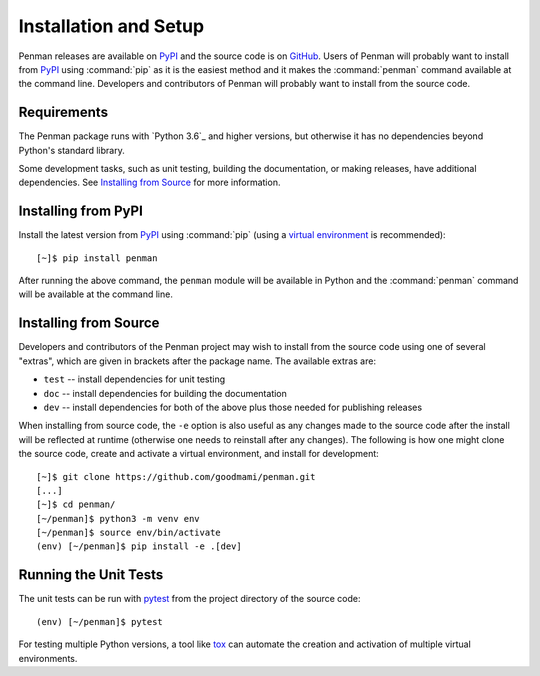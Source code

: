 
.. highlight:: console

Installation and Setup
======================

Penman releases are available on `PyPI`_ and the source code is on
`GitHub`_. Users of Penman will probably want to install from `PyPI`_
using :command:`pip` as it is the easiest method and it makes the
:command:`penman` command available at the command line. Developers
and contributors of Penman will probably want to install from the
source code.


Requirements
------------

The Penman package runs with `Python 3.6`_ and higher versions, but
otherwise it has no dependencies beyond Python's standard library.

Some development tasks, such as unit testing, building the
documentation, or making releases, have additional dependencies. See
`Installing from Source`_ for more information.


Installing from PyPI
--------------------

Install the latest version from `PyPI`_ using :command:`pip` (using a
`virtual environment`_ is recommended)::

  [~]$ pip install penman

After running the above command, the ``penman`` module will be
available in Python and the :command:`penman` command will be
available at the command line.


Installing from Source
----------------------

Developers and contributors of the Penman project may wish to install
from the source code using one of several "extras", which are given in
brackets after the package name. The available extras are:

- ``test`` -- install dependencies for unit testing
- ``doc`` -- install dependencies for building the documentation
- ``dev`` -- install dependencies for both of the above plus those
  needed for publishing releases

When installing from source code, the ``-e`` option is also useful as
any changes made to the source code after the install will be
reflected at runtime (otherwise one needs to reinstall after any
changes). The following is how one might clone the source code, create
and activate a virtual environment, and install for development::

  [~]$ git clone https://github.com/goodmami/penman.git
  [...]
  [~]$ cd penman/
  [~/penman]$ python3 -m venv env
  [~/penman]$ source env/bin/activate
  (env) [~/penman]$ pip install -e .[dev]


Running the Unit Tests
----------------------

The unit tests can be run with `pytest`_ from the project directory of
the source code::

  (env) [~/penman]$ pytest

For testing multiple Python versions, a tool like `tox`_ can automate
the creation and activation of multiple virtual environments.

.. _PyPI: https://pypi.org/project/Penman/
.. _GitHub: https://github.com/goodmami/penman/
.. _Python 3.5+: https://www.python.org/
.. _virtual environment: https://packaging.python.org/guides/installing-using-pip-and-virtual-environments/
.. _pytest: http://pytest.org/
.. _tox: https://tox.readthedocs.io/en/latest/
